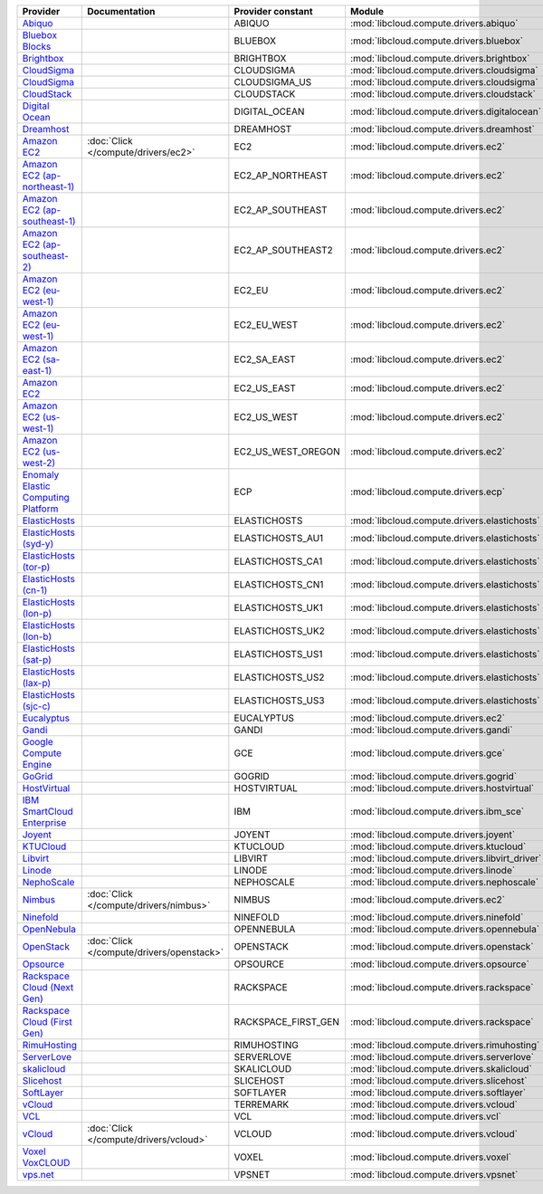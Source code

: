 ===================================== ========================================= =================== ============================================== ====================================
Provider                              Documentation                             Provider constant   Module                                         Class Name                          
===================================== ========================================= =================== ============================================== ====================================
`Abiquo`_                                                                       ABIQUO              :mod:`libcloud.compute.drivers.abiquo`         :class:`AbiquoNodeDriver`           
`Bluebox Blocks`_                                                               BLUEBOX             :mod:`libcloud.compute.drivers.bluebox`        :class:`BlueboxNodeDriver`          
`Brightbox`_                                                                    BRIGHTBOX           :mod:`libcloud.compute.drivers.brightbox`      :class:`BrightboxNodeDriver`        
`CloudSigma`_                                                                   CLOUDSIGMA          :mod:`libcloud.compute.drivers.cloudsigma`     :class:`CloudSigmaZrhNodeDriver`    
`CloudSigma`_                                                                   CLOUDSIGMA_US       :mod:`libcloud.compute.drivers.cloudsigma`     :class:`CloudSigmaLvsNodeDriver`    
`CloudStack`_                                                                   CLOUDSTACK          :mod:`libcloud.compute.drivers.cloudstack`     :class:`CloudStackNodeDriver`       
`Digital Ocean`_                                                                DIGITAL_OCEAN       :mod:`libcloud.compute.drivers.digitalocean`   :class:`DigitalOceanNodeDriver`     
`Dreamhost`_                                                                    DREAMHOST           :mod:`libcloud.compute.drivers.dreamhost`      :class:`DreamhostNodeDriver`        
`Amazon EC2`_                         :doc:`Click </compute/drivers/ec2>`       EC2                 :mod:`libcloud.compute.drivers.ec2`            :class:`EC2NodeDriver`              
`Amazon EC2 (ap-northeast-1)`_                                                  EC2_AP_NORTHEAST    :mod:`libcloud.compute.drivers.ec2`            :class:`EC2APNENodeDriver`          
`Amazon EC2 (ap-southeast-1)`_                                                  EC2_AP_SOUTHEAST    :mod:`libcloud.compute.drivers.ec2`            :class:`EC2APSENodeDriver`          
`Amazon EC2 (ap-southeast-2)`_                                                  EC2_AP_SOUTHEAST2   :mod:`libcloud.compute.drivers.ec2`            :class:`EC2APSESydneyNodeDriver`    
`Amazon EC2 (eu-west-1)`_                                                       EC2_EU              :mod:`libcloud.compute.drivers.ec2`            :class:`EC2EUNodeDriver`            
`Amazon EC2 (eu-west-1)`_                                                       EC2_EU_WEST         :mod:`libcloud.compute.drivers.ec2`            :class:`EC2EUNodeDriver`            
`Amazon EC2 (sa-east-1)`_                                                       EC2_SA_EAST         :mod:`libcloud.compute.drivers.ec2`            :class:`EC2SAEastNodeDriver`        
`Amazon EC2`_                                                                   EC2_US_EAST         :mod:`libcloud.compute.drivers.ec2`            :class:`EC2NodeDriver`              
`Amazon EC2 (us-west-1)`_                                                       EC2_US_WEST         :mod:`libcloud.compute.drivers.ec2`            :class:`EC2USWestNodeDriver`        
`Amazon EC2 (us-west-2)`_                                                       EC2_US_WEST_OREGON  :mod:`libcloud.compute.drivers.ec2`            :class:`EC2USWestOregonNodeDriver`  
`Enomaly Elastic Computing Platform`_                                           ECP                 :mod:`libcloud.compute.drivers.ecp`            :class:`ECPNodeDriver`              
`ElasticHosts`_                                                                 ELASTICHOSTS        :mod:`libcloud.compute.drivers.elastichosts`   :class:`ElasticHostsNodeDriver`     
`ElasticHosts (syd-y)`_                                                         ELASTICHOSTS_AU1    :mod:`libcloud.compute.drivers.elastichosts`   :class:`ElasticHostsAU1NodeDriver`  
`ElasticHosts (tor-p)`_                                                         ELASTICHOSTS_CA1    :mod:`libcloud.compute.drivers.elastichosts`   :class:`ElasticHostsCA1NodeDriver`  
`ElasticHosts (cn-1)`_                                                          ELASTICHOSTS_CN1    :mod:`libcloud.compute.drivers.elastichosts`   :class:`ElasticHostsCN1NodeDriver`  
`ElasticHosts (lon-p)`_                                                         ELASTICHOSTS_UK1    :mod:`libcloud.compute.drivers.elastichosts`   :class:`ElasticHostsUK1NodeDriver`  
`ElasticHosts (lon-b)`_                                                         ELASTICHOSTS_UK2    :mod:`libcloud.compute.drivers.elastichosts`   :class:`ElasticHostsUK2NodeDriver`  
`ElasticHosts (sat-p)`_                                                         ELASTICHOSTS_US1    :mod:`libcloud.compute.drivers.elastichosts`   :class:`ElasticHostsUS1NodeDriver`  
`ElasticHosts (lax-p)`_                                                         ELASTICHOSTS_US2    :mod:`libcloud.compute.drivers.elastichosts`   :class:`ElasticHostsUS2NodeDriver`  
`ElasticHosts (sjc-c)`_                                                         ELASTICHOSTS_US3    :mod:`libcloud.compute.drivers.elastichosts`   :class:`ElasticHostsUS3NodeDriver`  
`Eucalyptus`_                                                                   EUCALYPTUS          :mod:`libcloud.compute.drivers.ec2`            :class:`EucNodeDriver`              
`Gandi`_                                                                        GANDI               :mod:`libcloud.compute.drivers.gandi`          :class:`GandiNodeDriver`            
`Google Compute Engine`_                                                        GCE                 :mod:`libcloud.compute.drivers.gce`            :class:`GCENodeDriver`              
`GoGrid`_                                                                       GOGRID              :mod:`libcloud.compute.drivers.gogrid`         :class:`GoGridNodeDriver`           
`HostVirtual`_                                                                  HOSTVIRTUAL         :mod:`libcloud.compute.drivers.hostvirtual`    :class:`HostVirtualNodeDriver`      
`IBM SmartCloud Enterprise`_                                                    IBM                 :mod:`libcloud.compute.drivers.ibm_sce`        :class:`IBMNodeDriver`              
`Joyent`_                                                                       JOYENT              :mod:`libcloud.compute.drivers.joyent`         :class:`JoyentNodeDriver`           
`KTUCloud`_                                                                     KTUCLOUD            :mod:`libcloud.compute.drivers.ktucloud`       :class:`KTUCloudNodeDriver`         
`Libvirt`_                                                                      LIBVIRT             :mod:`libcloud.compute.drivers.libvirt_driver` :class:`LibvirtNodeDriver`          
`Linode`_                                                                       LINODE              :mod:`libcloud.compute.drivers.linode`         :class:`LinodeNodeDriver`           
`NephoScale`_                                                                   NEPHOSCALE          :mod:`libcloud.compute.drivers.nephoscale`     :class:`NephoscaleNodeDriver`       
`Nimbus`_                             :doc:`Click </compute/drivers/nimbus>`    NIMBUS              :mod:`libcloud.compute.drivers.ec2`            :class:`NimbusNodeDriver`           
`Ninefold`_                                                                     NINEFOLD            :mod:`libcloud.compute.drivers.ninefold`       :class:`NinefoldNodeDriver`         
`OpenNebula`_                                                                   OPENNEBULA          :mod:`libcloud.compute.drivers.opennebula`     :class:`OpenNebulaNodeDriver`       
`OpenStack`_                          :doc:`Click </compute/drivers/openstack>` OPENSTACK           :mod:`libcloud.compute.drivers.openstack`      :class:`OpenStackNodeDriver`        
`Opsource`_                                                                     OPSOURCE            :mod:`libcloud.compute.drivers.opsource`       :class:`OpsourceNodeDriver`         
`Rackspace Cloud (Next Gen)`_                                                   RACKSPACE           :mod:`libcloud.compute.drivers.rackspace`      :class:`RackspaceNodeDriver`        
`Rackspace Cloud (First Gen)`_                                                  RACKSPACE_FIRST_GEN :mod:`libcloud.compute.drivers.rackspace`      :class:`RackspaceFirstGenNodeDriver`
`RimuHosting`_                                                                  RIMUHOSTING         :mod:`libcloud.compute.drivers.rimuhosting`    :class:`RimuHostingNodeDriver`      
`ServerLove`_                                                                   SERVERLOVE          :mod:`libcloud.compute.drivers.serverlove`     :class:`ServerLoveNodeDriver`       
`skalicloud`_                                                                   SKALICLOUD          :mod:`libcloud.compute.drivers.skalicloud`     :class:`SkaliCloudNodeDriver`       
`Slicehost`_                                                                    SLICEHOST           :mod:`libcloud.compute.drivers.slicehost`      :class:`SlicehostNodeDriver`        
`SoftLayer`_                                                                    SOFTLAYER           :mod:`libcloud.compute.drivers.softlayer`      :class:`SoftLayerNodeDriver`        
`vCloud`_                                                                       TERREMARK           :mod:`libcloud.compute.drivers.vcloud`         :class:`TerremarkDriver`            
`VCL`_                                                                          VCL                 :mod:`libcloud.compute.drivers.vcl`            :class:`VCLNodeDriver`              
`vCloud`_                             :doc:`Click </compute/drivers/vcloud>`    VCLOUD              :mod:`libcloud.compute.drivers.vcloud`         :class:`VCloudNodeDriver`           
`Voxel VoxCLOUD`_                                                               VOXEL               :mod:`libcloud.compute.drivers.voxel`          :class:`VoxelNodeDriver`            
`vps.net`_                                                                      VPSNET              :mod:`libcloud.compute.drivers.vpsnet`         :class:`VPSNetNodeDriver`           
===================================== ========================================= =================== ============================================== ====================================

.. _`Abiquo`: http://www.abiquo.com/
.. _`Bluebox Blocks`: http://bluebox.net
.. _`Brightbox`: http://www.brightbox.co.uk/
.. _`CloudSigma`: http://www.cloudsigma.com/
.. _`CloudSigma`: http://www.cloudsigma.com/
.. _`CloudStack`: http://cloudstack.org/
.. _`Digital Ocean`: https://www.digitalocean.com
.. _`Dreamhost`: http://dreamhost.com/
.. _`Dummy Node Provider`: http://example.com
.. _`Amazon EC2`: http://aws.amazon.com/ec2/
.. _`Amazon EC2 (ap-northeast-1)`: http://aws.amazon.com/ec2/
.. _`Amazon EC2 (ap-southeast-1)`: http://aws.amazon.com/ec2/
.. _`Amazon EC2 (ap-southeast-2)`: http://aws.amazon.com/ec2/
.. _`Amazon EC2 (eu-west-1)`: http://aws.amazon.com/ec2/
.. _`Amazon EC2 (eu-west-1)`: http://aws.amazon.com/ec2/
.. _`Amazon EC2 (sa-east-1)`: http://aws.amazon.com/ec2/
.. _`Amazon EC2`: http://aws.amazon.com/ec2/
.. _`Amazon EC2 (us-west-1)`: http://aws.amazon.com/ec2/
.. _`Amazon EC2 (us-west-2)`: http://aws.amazon.com/ec2/
.. _`Enomaly Elastic Computing Platform`: http://www.enomaly.com/
.. _`ElasticHosts`: http://www.elastichosts.com/
.. _`ElasticHosts (syd-y)`: http://www.elastichosts.com/
.. _`ElasticHosts (tor-p)`: http://www.elastichosts.com/
.. _`ElasticHosts (cn-1)`: http://www.elastichosts.com/
.. _`ElasticHosts (lon-p)`: http://www.elastichosts.com/
.. _`ElasticHosts (lon-b)`: http://www.elastichosts.com/
.. _`ElasticHosts (sat-p)`: http://www.elastichosts.com/
.. _`ElasticHosts (lax-p)`: http://www.elastichosts.com/
.. _`ElasticHosts (sjc-c)`: http://www.elastichosts.com/
.. _`Eucalyptus`: http://www.eucalyptus.com/
.. _`Gandi`: http://www.gandi.net/
.. _`Google Compute Engine`: https://www.googleapis.com/
.. _`GoGrid`: http://www.gogrid.com/
.. _`HostVirtual`: http://www.vr.org
.. _`IBM SmartCloud Enterprise`: http://ibm.com/services/us/en/cloud-enterprise/
.. _`Joyent`: http://www.joyentcloud.com
.. _`KTUCloud`: https://ucloudbiz.olleh.com/
.. _`Libvirt`: http://libvirt.org/
.. _`Linode`: http://www.linode.com/
.. _`NephoScale`: http://www.nephoscale.com
.. _`Nimbus`: http://www.nimbusproject.org/
.. _`Ninefold`: http://ninefold.com/
.. _`OpenNebula`: http://opennebula.org/
.. _`OpenStack`: http://openstack.org/
.. _`Opsource`: http://www.opsource.net/
.. _`Rackspace Cloud (Next Gen)`: http://www.rackspace.com
.. _`Rackspace Cloud (First Gen)`: http://www.rackspace.com
.. _`RimuHosting`: http://rimuhosting.com/
.. _`ServerLove`: http://www.serverlove.com/
.. _`skalicloud`: http://www.skalicloud.com/
.. _`Slicehost`: http://slicehost.com/
.. _`SoftLayer`: http://www.softlayer.com/
.. _`vCloud`: http://www.vmware.com/products/vcloud/
.. _`VCL`: http://incubator.apache.org/vcl/
.. _`vCloud`: http://www.vmware.com/products/vcloud/
.. _`Voxel VoxCLOUD`: http://www.voxel.net/
.. _`vps.net`: http://vps.net/
